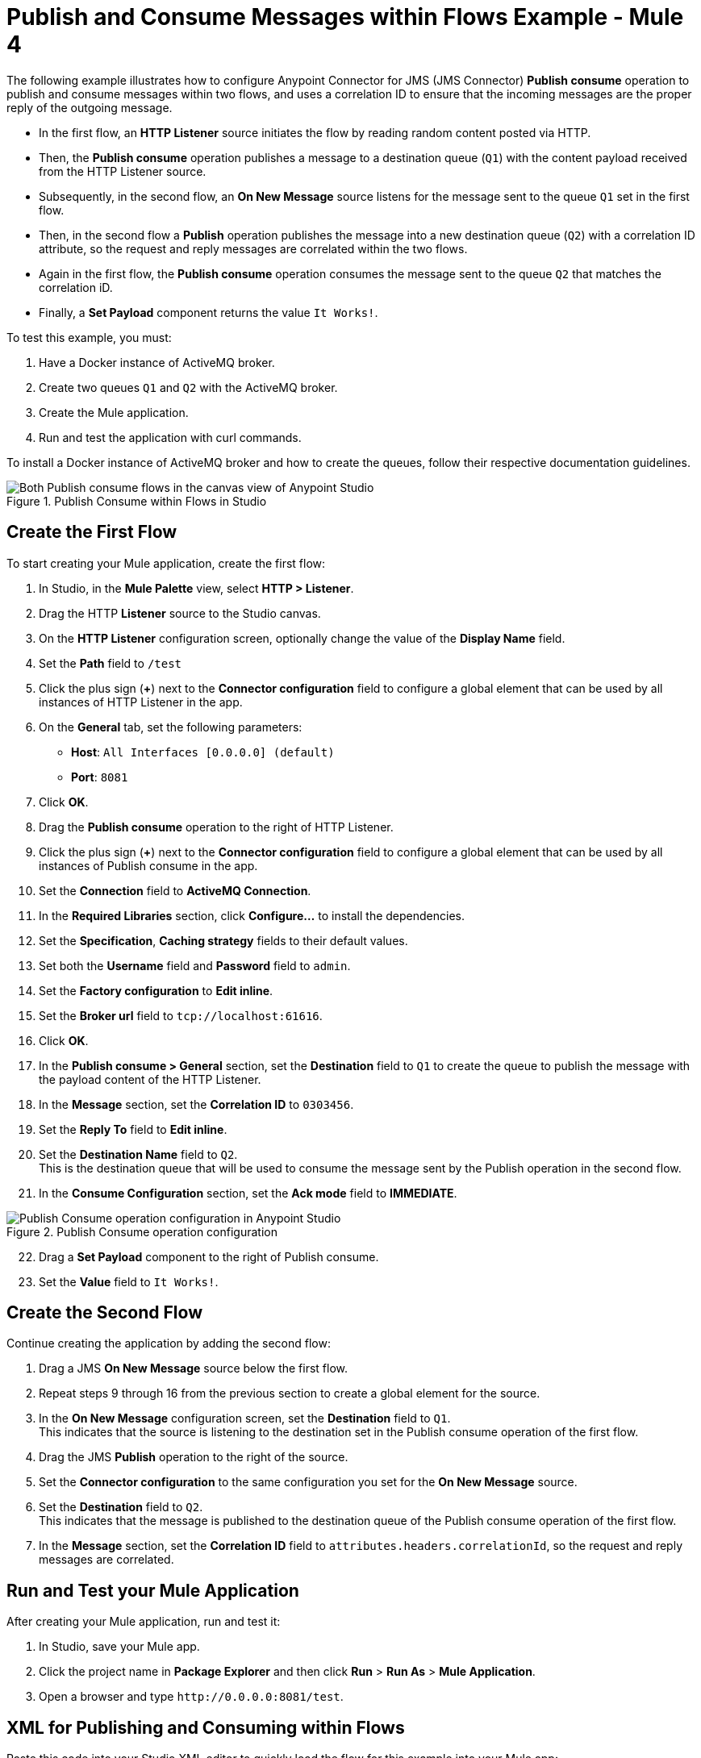 = Publish and Consume Messages within Flows Example - Mule 4

The following example illustrates how to configure Anypoint Connector for JMS (JMS Connector) *Publish consume* operation to publish and consume messages within two flows, and uses a correlation ID to ensure that the incoming messages are the proper reply of the outgoing message.

* In the first flow, an *HTTP Listener* source initiates the flow by reading random content posted via HTTP.
* Then, the *Publish consume* operation publishes a message to a destination queue (`Q1`) with the content payload received from the HTTP Listener source.
* Subsequently, in the second flow, an *On New Message* source listens for the message sent to the queue `Q1` set in the first flow.
* Then, in the second flow a *Publish* operation publishes the message into a new destination queue (`Q2`) with a correlation ID attribute, so the request and reply messages are correlated within the two flows.
* Again in the first flow, the *Publish consume* operation consumes the message sent to the queue `Q2` that matches the correlation iD.
* Finally, a *Set Payload* component returns the value `It Works!`.

To test this example, you must:

. Have a Docker instance of ActiveMQ broker.
. Create two queues `Q1` and `Q2` with the ActiveMQ broker.
. Create the Mule application.
. Run and test the application with curl commands.

To install a Docker instance of ActiveMQ broker and how to create the queues, follow their respective documentation guidelines.

.Publish Consume within Flows in Studio
image::jms-publishconsume-flow.png[Both Publish consume flows in the canvas view of Anypoint Studio]


== Create the First Flow

To start creating your Mule application, create the first flow:

. In Studio, in the *Mule Palette* view, select *HTTP > Listener*.
. Drag the HTTP *Listener* source to the Studio canvas.
. On the *HTTP Listener* configuration screen, optionally change the value of the *Display Name* field.
. Set the *Path* field to `/test`
. Click the plus sign (*+*) next to the *Connector configuration* field to configure a global element that can be used by all instances of HTTP Listener in the app.
. On the *General* tab, set the following parameters:
+
* *Host*: `All Interfaces [0.0.0.0] (default)`
* *Port*: `8081`
+
. Click *OK*.
. Drag the *Publish consume* operation to the right of HTTP Listener.
. Click the plus sign (*+*) next to the *Connector configuration* field to configure a global element that can be used by all instances of Publish consume in the app.
. Set the *Connection* field to *ActiveMQ Connection*.
. In the *Required Libraries* section, click *Configure...* to install the dependencies.
. Set the *Specification*, *Caching strategy* fields to their default values.
. Set both the *Username* field and *Password* field to `admin`.
. Set the *Factory configuration* to *Edit inline*.
. Set the *Broker url* field to `tcp://localhost:61616`.
. Click *OK*.
. In the *Publish consume > General* section, set the *Destination* field to `Q1` to create the queue to publish the message with the payload content of the HTTP Listener.
. In the *Message* section, set the *Correlation ID* to `0303456`.
. Set the *Reply To* field to *Edit inline*.
. Set the *Destination Name* field to `Q2`. +
This is the destination queue that will be used to consume the message sent by the Publish operation in the second flow.
. In the *Consume Configuration* section, set the *Ack mode* field to *IMMEDIATE*.

.Publish Consume operation configuration
image::jms-publishconsume-operation.png[Publish Consume operation configuration in Anypoint Studio]

[start=22]
. Drag a *Set Payload* component to the right of Publish consume.
. Set the *Value* field to `It Works!`.

== Create the Second Flow

Continue creating the application by adding the second flow:

. Drag a JMS *On New Message* source below the first flow.
. Repeat steps 9 through 16 from the previous section to create a global element for the source.
. In the *On New Message* configuration screen, set the *Destination* field to `Q1`. +
This indicates that the source is listening to the destination set in the Publish consume operation of the first flow.
. Drag the JMS *Publish* operation to the right of the source.
. Set the *Connector configuration* to the same configuration you set for the *On New Message* source.
. Set the *Destination* field to `Q2`. +
This indicates that the message is published to the destination queue of the Publish consume operation of the first flow.
. In the *Message* section, set the *Correlation ID* field to `attributes.headers.correlationId`, so the request and reply messages are correlated.

== Run and Test your Mule Application

After creating your Mule application, run and test it:

. In Studio, save your Mule app.
. Click the project name in *Package Explorer* and then click *Run* > *Run As* > *Mule Application*.
. Open a browser and type `+http://0.0.0.0:8081/test+`. +

== XML for Publishing and Consuming within Flows

Paste this code into your Studio XML editor to quickly load the flow for this example into your Mule app:

[source,xml,linenums]
----
<?xml version="1.0" encoding="UTF-8"?>

<mule xmlns:jms="http://www.mulesoft.org/schema/mule/jms" xmlns:http="http://www.mulesoft.org/schema/mule/http"
	xmlns="http://www.mulesoft.org/schema/mule/core"
	xmlns:doc="http://www.mulesoft.org/schema/mule/documentation" xmlns:xsi="http://www.w3.org/2001/XMLSchema-instance" xsi:schemaLocation="http://www.mulesoft.org/schema/mule/core http://www.mulesoft.org/schema/mule/core/current/mule.xsd
http://www.mulesoft.org/schema/mule/http http://www.mulesoft.org/schema/mule/http/current/mule-http.xsd
http://www.mulesoft.org/schema/mule/jms http://www.mulesoft.org/schema/mule/jms/current/mule-jms.xsd">
	<http:listener-config name="HTTP_Listener_config" >
		<http:listener-connection host="0.0.0.0" port="8081" />
	</http:listener-config>
	<jms:config name="JMS_Config_ActiveMQ" >
		<jms:active-mq-connection username="admin" password="admin">
			<jms:factory-configuration brokerUrl="tcp://localhost:61616"/>
		</jms:active-mq-connection>
	</jms:config>
	<jms:config name="JMS_Config_ActiveMQ_2" >
		<jms:active-mq-connection username="admin" password="ßadmin">
			<jms:factory-configuration brokerUrl="tcp://localhost:61616"/>
		</jms:active-mq-connection>
	</jms:config>

	<flow name="demo-jms-attributesFlow" >
		<http:listener config-ref="HTTP_Listener_config" path="/test"/>
		<jms:publish-consume destination="Q1" config-ref="JMS_Config_ActiveMQ">
			<jms:message correlationId="0303456" >
				<jms:reply-to destination="Q2" />
			</jms:message>
			<jms:consume-configuration ackMode="IMMEDIATE" />
		</jms:publish-consume>
		<set-payload value="It Works!" doc:name="Set Payload" />
	</flow>
	<flow name="demo-jms-attributesFlow1" >
		<jms:listener doc:name="On New Message" config-ref="JMS_Config_ActiveMQ_2" destination="Q1"/>
		<jms:publish doc:name="Publish" config-ref="JMS_Config_ActiveMQ_2" destination="Q2">
			<jms:message correlationId="#[attributes.headers.correlationId]" />
		</jms:publish>
	</flow>
</mule>

----
== See Also
* xref:jms-publish-consume.adoc[Publish Messages and Consume Replies]
* xref:jms-publish.adoc[Publish Messages]
* xref:jms-examples.adoc[JMS Connector Examples]
